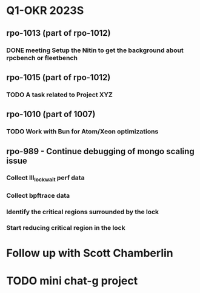* Q1-OKR 2023S
** rpo-1013 (part of rpo-1012)
*** DONE meeting Setup the Nitin to get the background about rpcbench or fleetbench

** rpo-1015 (part of rpo-1012)
*** TODO A task related to Project XYZ

** rpo-1010 (part of 1007)
*** TODO Work with Bun for Atom/Xeon optimizations


** rpo-989 - Continue debugging of mongo scaling issue
*** Collect lll_lock_wait perf data
*** Collect bpftrace data
*** Identify the critical regions surrounded by the lock
*** Start reducing critical region in the lock

* Follow up with Scott Chamberlin

* TODO mini chat-g project
